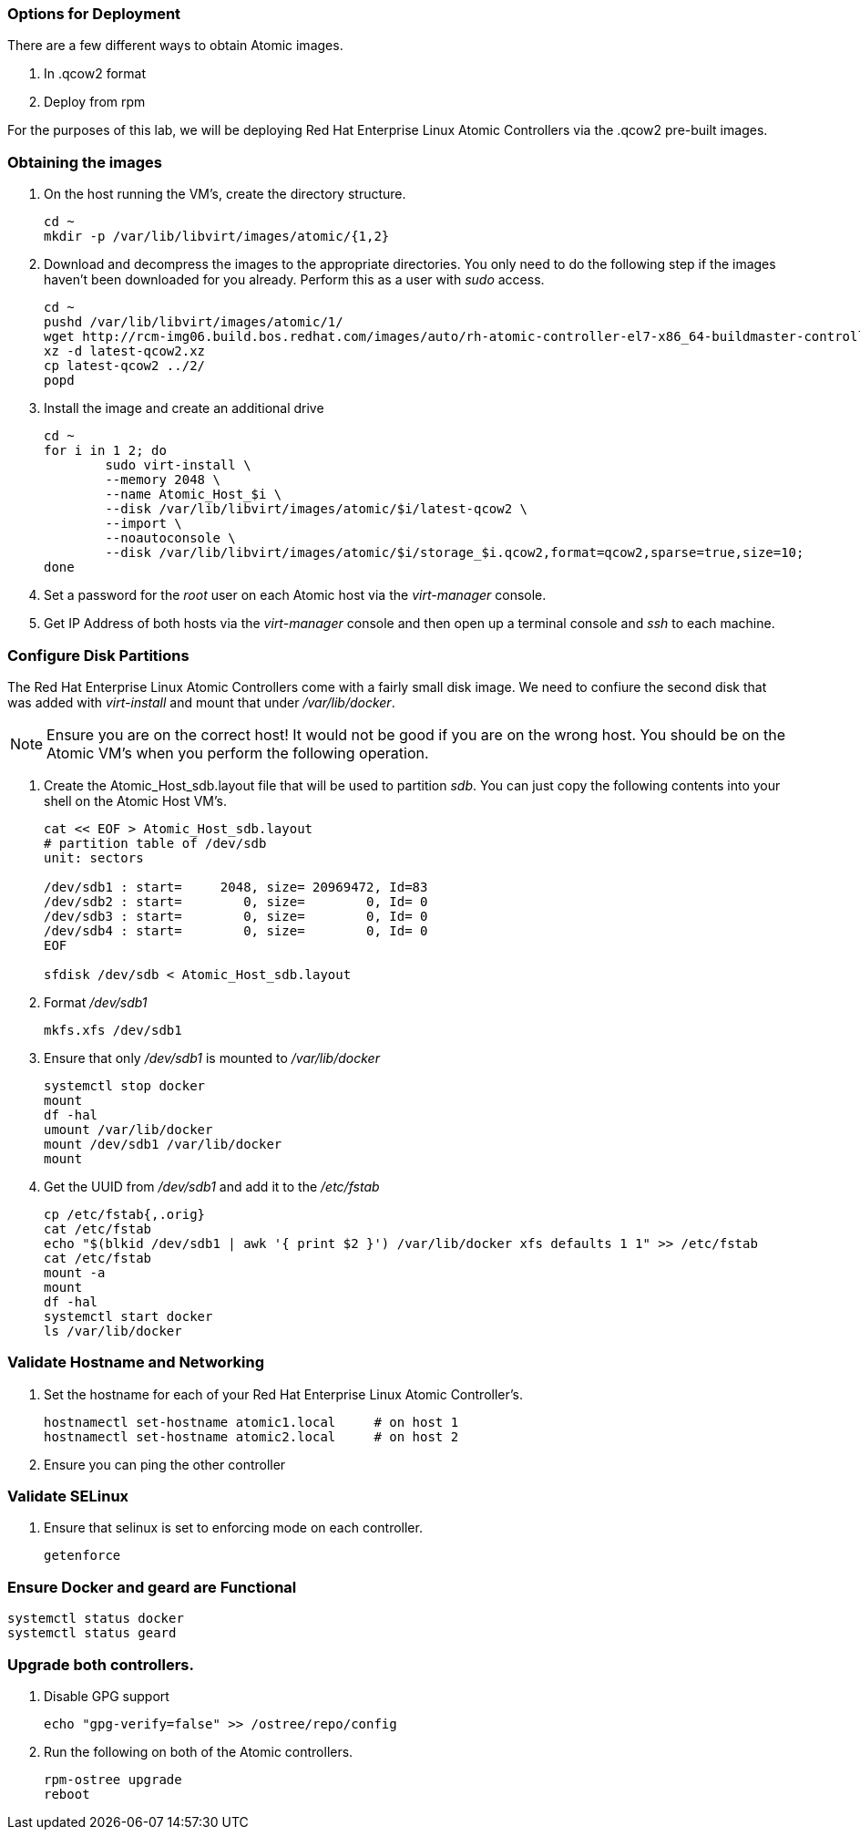 === Options for Deployment

There are a few different ways to obtain Atomic images.

. In .qcow2 format
. Deploy from rpm

For the purposes of this lab, we will be deploying Red Hat Enterprise Linux Atomic Controllers via the .qcow2 pre-built images.

=== Obtaining the images

. On the host running the VM's, create the directory structure.
+
----
cd ~
mkdir -p /var/lib/libvirt/images/atomic/{1,2}
----
. Download and decompress the images to the appropriate directories.  You only need to do the following step if the images haven't been downloaded for you already.  Perform this as a user with _sudo_ access.
+
----
cd ~
pushd /var/lib/libvirt/images/atomic/1/
wget http://rcm-img06.build.bos.redhat.com/images/auto/rh-atomic-controller-el7-x86_64-buildmaster-controller-docker/latest-qcow2.xz
xz -d latest-qcow2.xz
cp latest-qcow2 ../2/
popd 


----
. Install the image and create an additional drive
+
----
cd ~
for i in 1 2; do 
	sudo virt-install \
	--memory 2048 \
	--name Atomic_Host_$i \
	--disk /var/lib/libvirt/images/atomic/$i/latest-qcow2 \
	--import \
	--noautoconsole \
	--disk /var/lib/libvirt/images/atomic/$i/storage_$i.qcow2,format=qcow2,sparse=true,size=10; 
done
----
. Set a password for the _root_ user on each Atomic host via the _virt-manager_ console.
. Get IP Address of both hosts via the _virt-manager_ console and then open up a terminal console and _ssh_ to each machine.  

=== Configure Disk Partitions
The Red Hat Enterprise Linux Atomic Controllers come with a fairly small disk image.  We need to confiure the second disk that was added with _virt-install_ and mount that under _/var/lib/docker_.
[NOTE]
[yellow-background]#Ensure you are on the correct host!  It would not be good if you are on the wrong host.  You should be on the Atomic VM's when you perform the following operation.#

. Create the Atomic_Host_sdb.layout file that will be used to partition _sdb_.  You can just copy the following contents into your shell on the Atomic Host VM's.
+
----
cat << EOF > Atomic_Host_sdb.layout
# partition table of /dev/sdb
unit: sectors

/dev/sdb1 : start=     2048, size= 20969472, Id=83
/dev/sdb2 : start=        0, size=        0, Id= 0
/dev/sdb3 : start=        0, size=        0, Id= 0
/dev/sdb4 : start=        0, size=        0, Id= 0
EOF

sfdisk /dev/sdb < Atomic_Host_sdb.layout
----
. Format _/dev/sdb1_
+
----
mkfs.xfs /dev/sdb1
----
. Ensure that only _/dev/sdb1_ is mounted to _/var/lib/docker_
+
----
systemctl stop docker
mount
df -hal
umount /var/lib/docker
mount /dev/sdb1 /var/lib/docker
mount
----
. Get the UUID from _/dev/sdb1_ and add it to the _/etc/fstab_
+
----
cp /etc/fstab{,.orig}
cat /etc/fstab
echo "$(blkid /dev/sdb1 | awk '{ print $2 }') /var/lib/docker xfs defaults 1 1" >> /etc/fstab
cat /etc/fstab
mount -a
mount
df -hal
systemctl start docker
ls /var/lib/docker
----

=== Validate Hostname and Networking
. Set the hostname for each of your Red Hat Enterprise Linux Atomic Controller's.  
+
----
hostnamectl set-hostname atomic1.local     # on host 1
hostnamectl set-hostname atomic2.local     # on host 2
----
. Ensure you can ping the other controller

=== Validate SELinux
. Ensure that selinux is set to enforcing mode on each controller.
+
----
getenforce
----

=== Ensure Docker and geard are Functional
----
systemctl status docker
systemctl status geard
----
=== Upgrade both controllers. 
. Disable GPG support
+
----
echo "gpg-verify=false" >> /ostree/repo/config
----
. Run the following on both of the Atomic controllers.
+
----
rpm-ostree upgrade
reboot
----
